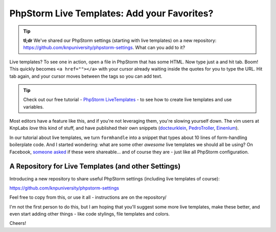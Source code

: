 PhpStorm Live Templates: Add your Favorites?
============================================

.. tip::

    **tl;dr** We've shared our PhpStorm settings (starting with live templates) on
    a new repository: https://github.com/knpuniversity/phpstorm-settings. What can
    you add to it?

Live templates? To see one in action, open a file in PhpStorm that has some HTML.
Now type just ``a`` and hit tab. Boom! This quickly becomes ``<a href=""></a>`` with
your cursor already waiting inside the quotes for you to type the URL. Hit tab again,
and your cursor moves between the tags so you can add text.

.. tip::

    Check out our free tutorial - `PhpStorm LiveTemplates`_ - to see how to create
    live templates and use variables.

Most editors have a feature like this, and if you're not leveraging them, you're
slowing yourself down. The vim users at KnpLabs *love* this kind of stuff, and have
published their own snippets (`docteurklein`_, `PedroTroller`_, `Einenlum`_).

In our tutorial about live templates, we turn ``formhandle`` into a snippet that
types about 10 lines of form-handling boilerplate code. And I started wondering: what
are some other *awesome* live templates we should all be using? On Facebook, `someone asked`_
if these were shareable... and of course they are - just like all PhpStorm configuration.

A Repository for Live Templates (and other Settings)
----------------------------------------------------

Introducing a new repository to share useful PhpStorm settings (including live templates
of course):

https://github.com/knpuniversity/phpstorm-settings

Feel free to copy from this, or use it all - instructions are on the repository/

I'm not the first person to do this, but I am hoping that you'll suggest some more
live templates, make these better, and even start adding other things - like code
stylings, file templates and colors.

Cheers!

.. _`PhpStorm LiveTemplates`: http://knpuniversity.com/screencast/phpstorm/live-templates
.. _`docteurklein`: https://github.com/docteurklein/dot-files/tree/master/vim/UltiSnips/php
.. _`PedroTroller`: https://github.com/PedroTroller/DotFiles/tree/master/Symlink/vim/UltiSnips
.. _`Einenlum`: https://gitlab.com/Einenlum/dotfiles/tree/master/symlinks/.vim/UltiSnips/php
.. _`someone asked`: https://www.facebook.com/KnpLabs/photos/a.192365440813366.44246.191948140855096/922724781110758/?type=1&comment_id=922850677764835&offset=0&total_comments=3
